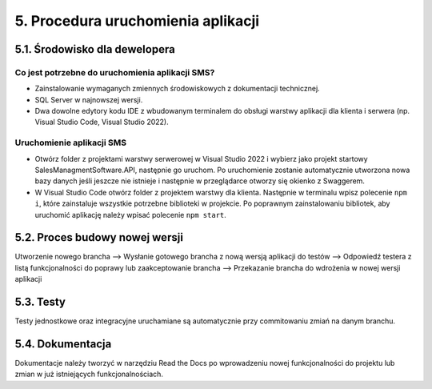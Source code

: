5. Procedura uruchomienia aplikacji
+++++++++++++++++++++++++++++++++++

5.1. Środowisko dla dewelopera
==============================

Co jest potrzebne do uruchomienia aplikacji SMS?
------------------------------------------------

* Zainstalowanie wymaganych zmiennych środowiskowych z dokumentacji technicznej.
* SQL Server w najnowszej wersji.
* Dwa dowolne edytory kodu IDE z wbudowanym terminalem do obsługi warstwy aplikacji dla klienta i serwera (np. Visual Studio Code, Visual Studio 2022).

Uruchomienie aplikacji SMS
--------------------------

* Otwórz folder z projektami warstwy serwerowej w Visual Studio 2022 i wybierz jako projekt startowy SalesManagmentSoftware.API, następnie go uruchom. Po uruchomienie zostanie automatycznie utworzona nowa bazy danych jeśli jeszcze nie istnieje i następnie w przeglądarce otworzy się okienko z Swaggerem.
* W Visual Studio Code otwórz folder z projektem warstwy dla klienta. Następnie w terminalu wpisz polecenie ``npm i``, które zainstaluje wszystkie potrzebne biblioteki w projekcie. Po poprawnym zainstalowaniu bibliotek, aby uruchomić aplikację należy wpisać polecenie ``npm start``.

5.2. Proces budowy nowej wersji
===============================
Utworzenie nowego brancha --> Wysłanie gotowego brancha z nową wersją aplikacji do testów --> Odpowiedź testera z listą funkcjonalności do poprawy lub zaakceptowanie brancha --> Przekazanie brancha do wdrożenia w nowej wersji aplikacji    

5.3. Testy
==========
Testy jednostkowe oraz integracyjne uruchamiane są automatycznie przy commitowaniu zmiań na danym branchu.

5.4. Dokumentacja
=================
Dokumentacje należy tworzyć w narzędziu Read the Docs po wprowadzeniu nowej funkcjonalności do projektu lub zmian w już istniejących funkcjonalnościach. 
